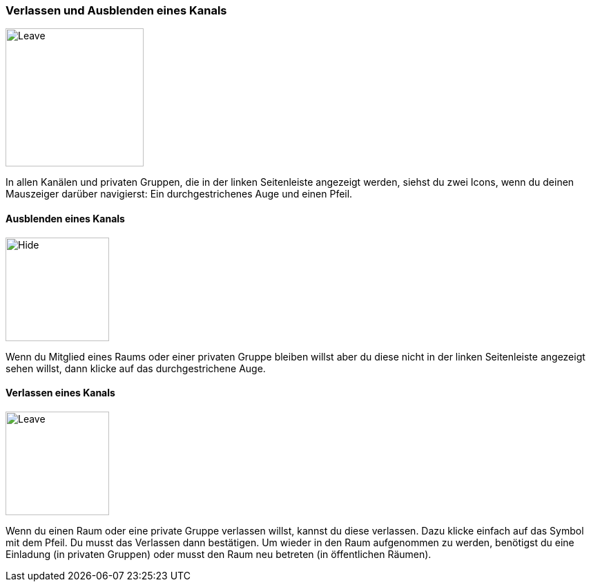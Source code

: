 === Verlassen und Ausblenden eines Kanals
====
image::64964855.png[Leave,200,role="left"]
====

In allen Kanälen und privaten Gruppen, die in der linken Seitenleiste
angezeigt werden, siehst du zwei Icons, wenn du deinen Mauszeiger
darüber navigierst: Ein durchgestrichenes Auge und einen Pfeil.


==== Ausblenden eines Kanals
====
image::64964856.png[Hide,150,role="left"]
====

Wenn du Mitglied eines Raums oder einer privaten Gruppe bleiben willst
aber du diese nicht in der linken Seitenleiste angezeigt sehen willst,
dann klicke auf das durchgestrichene Auge.


==== Verlassen eines Kanals
====
image::64964854.png[Leave,150,role="left"]
====

Wenn du einen Raum oder eine private Gruppe verlassen willst, kannst du
diese verlassen. Dazu klicke einfach auf das Symbol mit dem Pfeil. Du
musst das Verlassen dann bestätigen. Um wieder in den Raum aufgenommen
zu werden, benötigst du eine Einladung (in privaten Gruppen) oder musst
den Raum neu betreten (in öffentlichen Räumen).
